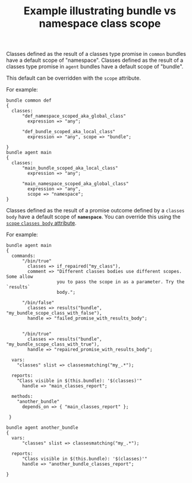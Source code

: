 :properties:
:CFEngine_Example_Index: [[id:38277465-771a-4db4-983a-8dfd434b1aff][CFEngine_examples]]
:CFEngine_Functions: [[id:892a5b10-082a-40cc-9e2e-67d25fdc8792][Function: classesmatching()]] 
:CFEngine_PromiseTypes: [[id:431e6692-7600-4467-a0c0-609ea7c09a17][Promise type: classes]]  
:ID:       eb73e463-b529-44c5-baac-9f2eefbba47a
:end:
#+title: Example illustrating bundle vs namespace class scope

Classes defined as the result of a classes type promise in =common= bundles have
a default scope of "namespace". Classes defined as the result of a classes type
promise in =agent= bundles have a default scope of "bundle".

This default can be overridden with the =scope= attribute.

For example:

#+BEGIN_SRC cfengine3
  bundle common def
  {
    classes:
        "def_namespace_scoped_aka_global_class"
          expression => "any";

        "def_bundle_scoped_aka_local_class"
          expression => "any", scope => "bundle";

  }
  bundle agent main
  {
    classes:
        "main_bundle_scoped_aka_local_class"
          expression => "any";

        "main_namespace_scoped_aka_global_class"
          expression => "any",
          scope => "namespace";
  }
#+END_SRC

Classes defined as the result of a promise outcome defined by a =classes body=
have a default scope of *=namespace=*. You can override this using the [[https://docs.cfengine.com/lts/reference-promise-types.html#scope][=scope=
=classes body= attribute]].

For example:

#+BEGIN_SRC cfengine3
  bundle agent main
  {
    commands:
        "/bin/true"
          classes => if_repaired("my_class"),
          comment => "Different classes bodies use different scopes. Some allow
                     you to pass the scope in as a parameter. Try the `results`
                     body.";

        "/bin/false"
          classes => results("bundle", "my_bundle_scope_class_with_false"),
          handle => "failed_promise_with_results_body";


        "/bin/true"
          classes => results("bundle", "my_bundle_scope_class_with_true"),
          handle => "repaired_promise_with_results_body";

    vars:
      "classes" slist => classesmatching("my_.*");

    reports:
      "Class visible in $(this.bundle): '$(classes)'"
        handle => "main_classes_report";

    methods:
      "another_bundle"
        depends_on => { "main_classes_report" };

   }

  bundle agent another_bundle
  {
    vars:
        "classes" slist => classesmatching("my_.*");

    reports:
        "Class visible in $(this.bundle): '$(classes)'"
        handle => "another_bundle_classes_report";

  }
#+END_SRC

#+RESULTS:
#+BEGIN_EXAMPLE
:    error: Finished command related to promiser '/bin/false' -- an error occurred, returned 1
: R: Class visible in main: 'my_bundle_scope_class_with_true_repaired'
: R: Class visible in main: 'my_bundle_scope_class_with_true_reached'
: R: Class visible in main: 'my_bundle_scope_class_with_false_failed'
: R: Class visible in main: 'my_bundle_scope_class_with_false_not_kept'
: R: Class visible in main: 'my_bundle_scope_class_with_false_error'
: R: Class visible in main: 'my_bundle_scope_class_with_false_reached'
: R: Class visible in main: 'my_class'
: R: Class visible in another_bundle: 'my_class'
#+END_EXAMPLE


